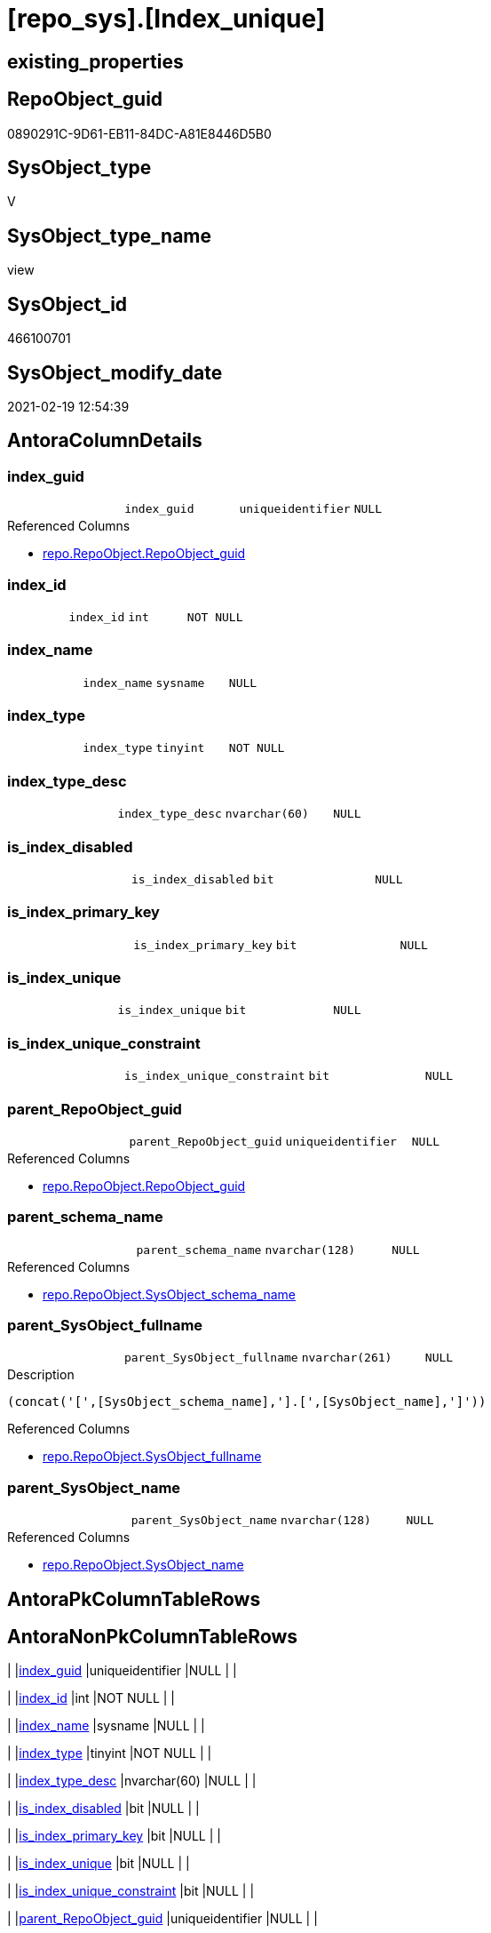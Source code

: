 = [repo_sys].[Index_unique]

== existing_properties

// tag::existing_properties[]
:ExistsProperty--AntoraReferencedList:
:ExistsProperty--AntoraReferencingList:
:ExistsProperty--ReferencedObjectList:
:ExistsProperty--sql_modules_definition:
:ExistsProperty--FK:
:ExistsProperty--AntoraIndexList:
:ExistsProperty--Columns:
// end::existing_properties[]

== RepoObject_guid

// tag::RepoObject_guid[]
0890291C-9D61-EB11-84DC-A81E8446D5B0
// end::RepoObject_guid[]

== SysObject_type

// tag::SysObject_type[]
V 
// end::SysObject_type[]

== SysObject_type_name

// tag::SysObject_type_name[]
view
// end::SysObject_type_name[]

== SysObject_id

// tag::SysObject_id[]
466100701
// end::SysObject_id[]

== SysObject_modify_date

// tag::SysObject_modify_date[]
2021-02-19 12:54:39
// end::SysObject_modify_date[]

== AntoraColumnDetails

// tag::AntoraColumnDetails[]
[[column-index_guid]]
=== index_guid

[cols="d,m,m,m,m,d"]
|===
|
|index_guid
|uniqueidentifier
|NULL
|
|
|===

.Referenced Columns
--
* xref:repo.RepoObject.adoc#column-RepoObject_guid[repo.RepoObject.RepoObject_guid]
--


[[column-index_id]]
=== index_id

[cols="d,m,m,m,m,d"]
|===
|
|index_id
|int
|NOT NULL
|
|
|===


[[column-index_name]]
=== index_name

[cols="d,m,m,m,m,d"]
|===
|
|index_name
|sysname
|NULL
|
|
|===


[[column-index_type]]
=== index_type

[cols="d,m,m,m,m,d"]
|===
|
|index_type
|tinyint
|NOT NULL
|
|
|===


[[column-index_type_desc]]
=== index_type_desc

[cols="d,m,m,m,m,d"]
|===
|
|index_type_desc
|nvarchar(60)
|NULL
|
|
|===


[[column-is_index_disabled]]
=== is_index_disabled

[cols="d,m,m,m,m,d"]
|===
|
|is_index_disabled
|bit
|NULL
|
|
|===


[[column-is_index_primary_key]]
=== is_index_primary_key

[cols="d,m,m,m,m,d"]
|===
|
|is_index_primary_key
|bit
|NULL
|
|
|===


[[column-is_index_unique]]
=== is_index_unique

[cols="d,m,m,m,m,d"]
|===
|
|is_index_unique
|bit
|NULL
|
|
|===


[[column-is_index_unique_constraint]]
=== is_index_unique_constraint

[cols="d,m,m,m,m,d"]
|===
|
|is_index_unique_constraint
|bit
|NULL
|
|
|===


[[column-parent_RepoObject_guid]]
=== parent_RepoObject_guid

[cols="d,m,m,m,m,d"]
|===
|
|parent_RepoObject_guid
|uniqueidentifier
|NULL
|
|
|===

.Referenced Columns
--
* xref:repo.RepoObject.adoc#column-RepoObject_guid[repo.RepoObject.RepoObject_guid]
--


[[column-parent_schema_name]]
=== parent_schema_name

[cols="d,m,m,m,m,d"]
|===
|
|parent_schema_name
|nvarchar(128)
|NULL
|
|
|===

.Referenced Columns
--
* xref:repo.RepoObject.adoc#column-SysObject_schema_name[repo.RepoObject.SysObject_schema_name]
--


[[column-parent_SysObject_fullname]]
=== parent_SysObject_fullname

[cols="d,m,m,m,m,d"]
|===
|
|parent_SysObject_fullname
|nvarchar(261)
|NULL
|
|
|===

.Description
....
(concat('[',[SysObject_schema_name],'].[',[SysObject_name],']'))
....

.Referenced Columns
--
* xref:repo.RepoObject.adoc#column-SysObject_fullname[repo.RepoObject.SysObject_fullname]
--


[[column-parent_SysObject_name]]
=== parent_SysObject_name

[cols="d,m,m,m,m,d"]
|===
|
|parent_SysObject_name
|nvarchar(128)
|NULL
|
|
|===

.Referenced Columns
--
* xref:repo.RepoObject.adoc#column-SysObject_name[repo.RepoObject.SysObject_name]
--


// end::AntoraColumnDetails[]

== AntoraPkColumnTableRows

// tag::AntoraPkColumnTableRows[]













// end::AntoraPkColumnTableRows[]

== AntoraNonPkColumnTableRows

// tag::AntoraNonPkColumnTableRows[]
|
|<<column-index_guid>>
|uniqueidentifier
|NULL
|
|

|
|<<column-index_id>>
|int
|NOT NULL
|
|

|
|<<column-index_name>>
|sysname
|NULL
|
|

|
|<<column-index_type>>
|tinyint
|NOT NULL
|
|

|
|<<column-index_type_desc>>
|nvarchar(60)
|NULL
|
|

|
|<<column-is_index_disabled>>
|bit
|NULL
|
|

|
|<<column-is_index_primary_key>>
|bit
|NULL
|
|

|
|<<column-is_index_unique>>
|bit
|NULL
|
|

|
|<<column-is_index_unique_constraint>>
|bit
|NULL
|
|

|
|<<column-parent_RepoObject_guid>>
|uniqueidentifier
|NULL
|
|

|
|<<column-parent_schema_name>>
|nvarchar(128)
|NULL
|
|

|
|<<column-parent_SysObject_fullname>>
|nvarchar(261)
|NULL
|
|

|
|<<column-parent_SysObject_name>>
|nvarchar(128)
|NULL
|
|

// end::AntoraNonPkColumnTableRows[]

== AntoraIndexList

// tag::AntoraIndexList[]

[[index-idx_Index_unique__1]]
=== idx_Index_unique__1

* IndexSemanticGroup: xref:index/IndexSemanticGroup.adoc#_repoobject_guid[RepoObject_guid]
+
--
* <<column-index_guid>>; uniqueidentifier
--
* PK, Unique, Real: 0, 0, 0


[[index-idx_Index_unique__2]]
=== idx_Index_unique__2

* IndexSemanticGroup: xref:index/IndexSemanticGroup.adoc#_schema_name,object_name[schema_name,object_name]
+
--
* <<column-parent_schema_name>>; nvarchar(128)
* <<column-parent_SysObject_name>>; nvarchar(128)
--
* PK, Unique, Real: 0, 0, 0

// end::AntoraIndexList[]

== AntoraParameterList

// tag::AntoraParameterList[]

// end::AntoraParameterList[]

== AdocUspSteps

// tag::AdocUspSteps[]

// end::AdocUspSteps[]


== persistence_source_RepoObject_xref

// tag::persistence_source_RepoObject_xref[]

// end::persistence_source_RepoObject_xref[]


== pk_index_guid

// tag::pk_index_guid[]

// end::pk_index_guid[]


== pk_IndexPatternColumnDatatype

// tag::pk_IndexPatternColumnDatatype[]

// end::pk_IndexPatternColumnDatatype[]


== persistence_source_RepoObject_fullname

// tag::persistence_source_RepoObject_fullname[]

// end::persistence_source_RepoObject_fullname[]


== persistence_source_RepoObject_fullname2

// tag::persistence_source_RepoObject_fullname2[]

// end::persistence_source_RepoObject_fullname2[]


== persistence_source_RepoObject_guid

// tag::persistence_source_RepoObject_guid[]

// end::persistence_source_RepoObject_guid[]


== is_repo_managed

// tag::is_repo_managed[]

// end::is_repo_managed[]


== microsoft_database_tools_support

// tag::microsoft_database_tools_support[]

// end::microsoft_database_tools_support[]


== MS_Description

// tag::MS_Description[]

// end::MS_Description[]


== is_persistence_insert

// tag::is_persistence_insert[]

// end::is_persistence_insert[]


== is_persistence_truncate

// tag::is_persistence_truncate[]

// end::is_persistence_truncate[]


== is_persistence_update_changed

// tag::is_persistence_update_changed[]

// end::is_persistence_update_changed[]


== is_persistence_check_for_empty_source

// tag::is_persistence_check_for_empty_source[]

// end::is_persistence_check_for_empty_source[]


== is_persistence_delete_changed

// tag::is_persistence_delete_changed[]

// end::is_persistence_delete_changed[]


== is_persistence_delete_missing

// tag::is_persistence_delete_missing[]

// end::is_persistence_delete_missing[]


== has_history_columns

// tag::has_history_columns[]

// end::has_history_columns[]


== is_persistence

// tag::is_persistence[]

// end::is_persistence[]


== is_persistence_check_duplicate_per_pk

// tag::is_persistence_check_duplicate_per_pk[]

// end::is_persistence_check_duplicate_per_pk[]


== example4

// tag::example4[]

// end::example4[]


== example5

// tag::example5[]

// end::example5[]


== has_history

// tag::has_history[]

// end::has_history[]


== example1

// tag::example1[]

// end::example1[]


== example2

// tag::example2[]

// end::example2[]


== example3

// tag::example3[]

// end::example3[]


== usp_persistence_RepoObject_guid

// tag::usp_persistence_RepoObject_guid[]

// end::usp_persistence_RepoObject_guid[]


== UspExamples

// tag::UspExamples[]

// end::UspExamples[]


== UspParameters

// tag::UspParameters[]

// end::UspParameters[]


== pk_IndexPatternColumnName

// tag::pk_IndexPatternColumnName[]

// end::pk_IndexPatternColumnName[]


== pk_IndexSemanticGroup

// tag::pk_IndexSemanticGroup[]

// end::pk_IndexSemanticGroup[]


== AntoraReferencedList

// tag::AntoraReferencedList[]
* xref:repo.RepoObject.adoc[]
* xref:sys_dwh.indexes.adoc[]
// end::AntoraReferencedList[]


== AntoraReferencingList

// tag::AntoraReferencingList[]
* xref:repo.Index_union.adoc[]
// end::AntoraReferencingList[]


== ReferencedObjectList

// tag::ReferencedObjectList[]
* [repo].[RepoObject]
* [sys_dwh].[indexes]
// end::ReferencedObjectList[]


== sql_modules_definition

// tag::sql_modules_definition[]
[source,sql]
----
CREATE VIEW [repo_sys].[Index_real_unique]
AS
--
SELECT [index_guid] = [ro_index].[RepoObject_guid]
 , [index_name] = [si].[name] COLLATE database_default
 , [si].[index_id]
 , [si].[is_unique] AS [is_index_unique]
 , [si].[is_primary_key] AS [is_index_primary_key]
 , [si].[is_unique_constraint] AS [is_index_unique_constraint]
 , [si].[is_disabled] AS [is_index_disabled]
 , [si].[type] AS [index_type]
 , [si].[type_desc] AS [index_type_desc]
 , [parent_RepoObject_guid] = [ro_parent].[RepoObject_guid]
 , [parent_schema_name] = [ro_parent].[SysObject_schema_name]
 , [parent_SysObject_name] = [ro_parent].[SysObject_name]
 , [parent_SysObject_fullname] = [ro_parent].[SysObject_fullname]
FROM sys_dwh.indexes AS si
LEFT JOIN repo.RepoObject AS ro_index
 ON ro_index.SysObject_name = si.name COLLATE database_default
  AND ro_index.SysObject_parent_object_id = si.object_id
LEFT JOIN repo.RepoObject AS ro_parent
 ON ro_parent.SysObject_id = si.object_id
WHERE [si].[is_unique] = 1
 AND NOT [ro_index].[RepoObject_guid] IS NULL
----
// end::sql_modules_definition[]


